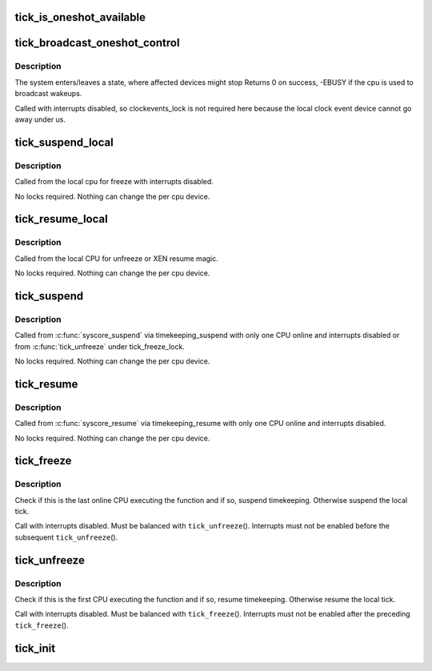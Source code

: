 .. -*- coding: utf-8; mode: rst -*-
.. src-file: kernel/time/tick-common.c

.. _`tick_is_oneshot_available`:

tick_is_oneshot_available
=========================

.. c:function:: int tick_is_oneshot_available( void)

    check for a oneshot capable event device

    :param void:
        no arguments
    :type void: 

.. _`tick_broadcast_oneshot_control`:

tick_broadcast_oneshot_control
==============================

.. c:function:: int tick_broadcast_oneshot_control(enum tick_broadcast_state state)

    Enter/exit broadcast oneshot mode

    :param state:
        The target state (enter/exit)
    :type state: enum tick_broadcast_state

.. _`tick_broadcast_oneshot_control.description`:

Description
-----------

The system enters/leaves a state, where affected devices might stop
Returns 0 on success, -EBUSY if the cpu is used to broadcast wakeups.

Called with interrupts disabled, so clockevents_lock is not
required here because the local clock event device cannot go away
under us.

.. _`tick_suspend_local`:

tick_suspend_local
==================

.. c:function:: void tick_suspend_local( void)

    Suspend the local tick device

    :param void:
        no arguments
    :type void: 

.. _`tick_suspend_local.description`:

Description
-----------

Called from the local cpu for freeze with interrupts disabled.

No locks required. Nothing can change the per cpu device.

.. _`tick_resume_local`:

tick_resume_local
=================

.. c:function:: void tick_resume_local( void)

    Resume the local tick device

    :param void:
        no arguments
    :type void: 

.. _`tick_resume_local.description`:

Description
-----------

Called from the local CPU for unfreeze or XEN resume magic.

No locks required. Nothing can change the per cpu device.

.. _`tick_suspend`:

tick_suspend
============

.. c:function:: void tick_suspend( void)

    Suspend the tick and the broadcast device

    :param void:
        no arguments
    :type void: 

.. _`tick_suspend.description`:

Description
-----------

Called from \ :c:func:`syscore_suspend`\  via timekeeping_suspend with only one
CPU online and interrupts disabled or from \ :c:func:`tick_unfreeze`\  under
tick_freeze_lock.

No locks required. Nothing can change the per cpu device.

.. _`tick_resume`:

tick_resume
===========

.. c:function:: void tick_resume( void)

    Resume the tick and the broadcast device

    :param void:
        no arguments
    :type void: 

.. _`tick_resume.description`:

Description
-----------

Called from \ :c:func:`syscore_resume`\  via timekeeping_resume with only one
CPU online and interrupts disabled.

No locks required. Nothing can change the per cpu device.

.. _`tick_freeze`:

tick_freeze
===========

.. c:function:: void tick_freeze( void)

    Suspend the local tick and (possibly) timekeeping.

    :param void:
        no arguments
    :type void: 

.. _`tick_freeze.description`:

Description
-----------

Check if this is the last online CPU executing the function and if so,
suspend timekeeping.  Otherwise suspend the local tick.

Call with interrupts disabled.  Must be balanced with \ ``tick_unfreeze``\ ().
Interrupts must not be enabled before the subsequent \ ``tick_unfreeze``\ ().

.. _`tick_unfreeze`:

tick_unfreeze
=============

.. c:function:: void tick_unfreeze( void)

    Resume the local tick and (possibly) timekeeping.

    :param void:
        no arguments
    :type void: 

.. _`tick_unfreeze.description`:

Description
-----------

Check if this is the first CPU executing the function and if so, resume
timekeeping.  Otherwise resume the local tick.

Call with interrupts disabled.  Must be balanced with \ ``tick_freeze``\ ().
Interrupts must not be enabled after the preceding \ ``tick_freeze``\ ().

.. _`tick_init`:

tick_init
=========

.. c:function:: void tick_init( void)

    initialize the tick control

    :param void:
        no arguments
    :type void: 

.. This file was automatic generated / don't edit.

